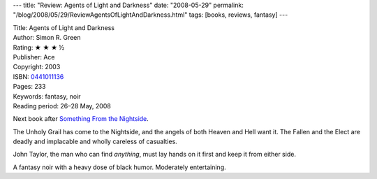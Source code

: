 ---
title: "Review: Agents of Light and Darkness"
date: "2008-05-29"
permalink: "/blog/2008/05/29/ReviewAgentsOfLightAndDarkness.html"
tags: [books, reviews, fantasy]
---



.. image:: https://images-na.ssl-images-amazon.com/images/P/0441011136.01.MZZZZZZZ.jpg
    :alt: Agents of Light and Darkness
    :target: http://www.elliottbaybook.com/product/info.jsp?isbn=0441011136
    :class: right-float

| Title: Agents of Light and Darkness
| Author: Simon R. Green
| Rating: ★ ★ ★ ½
| Publisher: Ace
| Copyright: 2003
| ISBN: `0441011136 <http://www.elliottbaybook.com/product/info.jsp?isbn=0441011136>`_
| Pages: 233
| Keywords: fantasy, noir
| Reading period: 26–28 May, 2008

Next book after `Something From the Nightside`_.

The Unholy Grail has come to the Nightside,
and the angels of both Heaven and Hell want it.
The Fallen and the Elect are deadly and implacable
and wholly careless of casualties.

John Taylor, the man who can find *anything*,
must lay hands on it first and keep it from either side.

A fantasy noir with a heavy dose of black humor.
Moderately entertaining.

.. _Something From the Nightside:
    /blog/2007/09/09/ReviewSomethingFromTheNightside.html

.. _permalink:
    /blog/2008/05/29/ReviewAgentsOfLightAndDarkness.html
